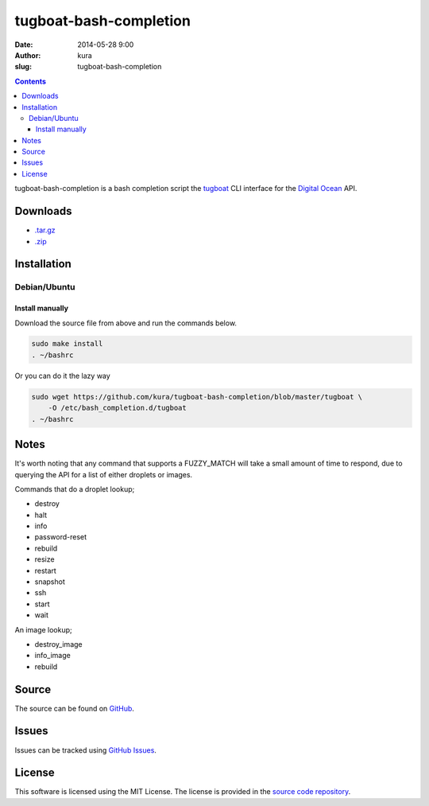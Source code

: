 tugboat-bash-completion
#######################
:date: 2014-05-28 9:00
:author: kura
:slug: tugboat-bash-completion

.. contents::
    :backlinks: none

tugboat-bash-completion is a bash completion script the `tugboat
<https://github.com/pearkes/tugboat>`__ CLI interface for the `Digital Ocean
<https://www.digitalocean.com/>`__ API.

Downloads
=========

- `.tar.gz <https://github.com/kura/tugboat-bash-completion/tarball/master>`_
- `.zip <https://github.com/kura/tugboat-bash-completion/zipball/master>`_

Installation
============

Debian/Ubuntu
-------------

Install manually
~~~~~~~~~~~~~~~~

Download the source file from above and run the commands below.

.. code-block:: bash

    sudo make install
    . ~/bashrc

Or you can do it the lazy way

.. code-block:: bash

    sudo wget https://github.com/kura/tugboat-bash-completion/blob/master/tugboat \
        -O /etc/bash_completion.d/tugboat
    . ~/bashrc

Notes
=====

It's worth noting that any command that supports a FUZZY_MATCH will take a
small amount of time to respond, due to querying the API for a list of either
droplets or images.

Commands that do a droplet lookup;

- destroy
- halt
- info
- password-reset
- rebuild
- resize
- restart
- snapshot
- ssh
- start
- wait

An image lookup;

- destroy_image
- info_image
- rebuild


Source
======

The source can be found on `GitHub
<https://github.com/kura/tugboat-bash-completion>`_.

Issues
======

Issues can be tracked using `GitHub Issues
<https://github.com/kura/tugboat-bash-completion/issues>`_.

License
=======

This software is licensed using the MIT License.
The license is provided in the `source code repository
<https://github.com/kura/tugboat-bash-completion/blob/master/LICENSE>`_.
